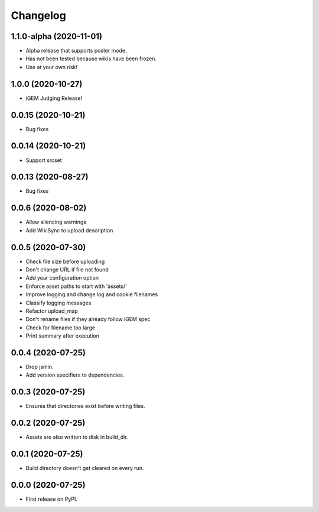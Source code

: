 
Changelog
=========

1.1.0-alpha (2020-11-01)
------------------------
* Alpha release that supports poster mode. 
* Has not been tested because wikis have been frozen.
* Use at your own risk!

1.0.0 (2020-10-27)
------------------
* iGEM Judging Release!

0.0.15 (2020-10-21)
-------------------
* Bug fixes

0.0.14 (2020-10-21)
-------------------
* Support srcset

0.0.13 (2020-08-27)
-------------------
* Bug fixes

0.0.6 (2020-08-02)
------------------
* Allow silencing warnings
* Add WikiSync to upload description

0.0.5 (2020-07-30)
------------------

* Check file size before uploading
* Don't change URL if file not found
* Add year configuration option
* Enforce asset paths to start with 'assets/'
* Improve logging and change log and cookie filenames
* Classify logging messages
* Refactor upload_map
* Don't rename files if they already follow iGEM spec
* Check for filename too large
* Print summary after execution

0.0.4 (2020-07-25)
------------------

* Drop jsmin.
* Add version specifiers to dependencies.

0.0.3 (2020-07-25)
------------------

* Ensures that directories exist before writing files.

0.0.2 (2020-07-25)
------------------

* Assets are also written to disk in build_dir.

0.0.1 (2020-07-25)
------------------

* Build directory doesn't get cleared on every run.

0.0.0 (2020-07-25)
------------------

* First release on PyPI.
